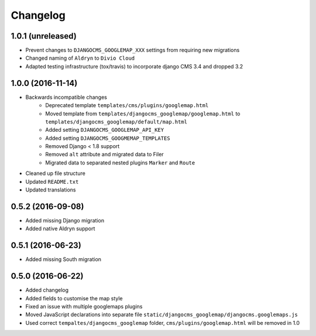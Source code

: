 =========
Changelog
=========


1.0.1 (unreleased)
==================
* Prevent changes to ``DJANGOCMS_GOOGLEMAP_XXX`` settings from requiring new
  migrations
* Changed naming of ``Aldryn`` to ``Divio Cloud``
* Adapted testing infrastructure (tox/travis) to incorporate
  django CMS 3.4 and dropped 3.2


1.0.0 (2016-11-14)
==================

* Backwards incompatible changes
    * Deprecated template ``templates/cms/plugins/googlemap.html``
    * Moved template from ``templates/djangocms_googlemap/googlemap.html`` to
      ``templates/djangocms_googlemap/default/map.html``
    * Added setting ``DJANGOCMS_GOOGLEMAP_API_KEY``
    * Added setting ``DJANGOCMS_GOOGMEMAP_TEMPLATES``
    * Removed Django < 1.8 support
    * Removed ``alt`` attribute and migrated data to Filer
    * Migrated data to separated nested plugins ``Marker`` and ``Route``
* Cleaned up file structure
* Updated ``README.txt``
* Updated translations


0.5.2 (2016-09-08)
==================

* Added missing Django migration
* Added native Aldryn support


0.5.1 (2016-06-23)
==================

* Added missing South migration


0.5.0 (2016-06-22)
==================

* Added changelog
* Added fields to customise the map style
* Fixed an issue with multiple googlemaps plugins
* Moved JavaScript declarations into separate file
  ``static/djangocms_googlemap/djangocms.googlemaps.js``
* Used correct ``tempaltes/djangocms_googlemap`` folder,
  ``cms/plugins/googlemap.html`` will be removed in 1.0

